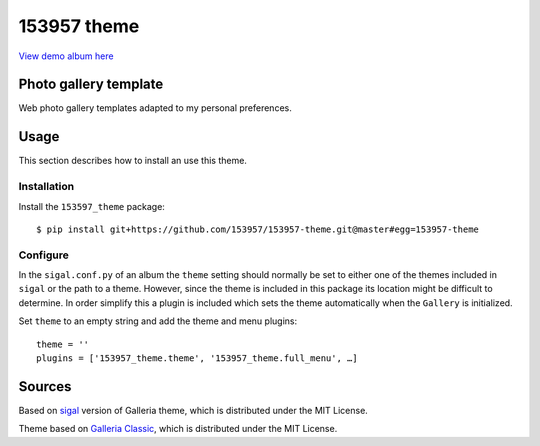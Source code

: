 153957 theme
============

.. image:: http://img.shields.io/badge/license-MIT-blue.svg
   :target: https://github.com/153957/153957-theme/blob/master/LICENSE
.. image:: http://img.shields.io/travis/153957/153957-theme/master.svg
   :target: https://travis-ci.org/153957/153957-theme


`View demo album here <https://153957.github.io/153957-theme/>`_


Photo gallery template
----------------------

Web photo gallery templates adapted to my personal preferences.


Usage
-----

This section describes how to install an use this theme.

Installation
~~~~~~~~~~~~

Install the ``153597_theme`` package::

    $ pip install git+https://github.com/153957/153957-theme.git@master#egg=153957-theme


Configure
~~~~~~~~~

In the ``sigal.conf.py`` of an album the ``theme`` setting should normally be
set to either one of the themes included in ``sigal`` or the path to a theme.
However, since the theme is included in this package its location might be
difficult to determine. In order simplify this a plugin is included which sets
the theme automatically when the ``Gallery`` is initialized.

Set ``theme`` to an empty string and add the theme and menu plugins::

    theme = ''
    plugins = ['153957_theme.theme', '153957_theme.full_menu', …]


Sources
-------

Based on `sigal <http://sigal.saimon.org/>`_ version of Galleria theme, which is
distributed under the MIT License.

Theme based on `Galleria Classic <http://galleria.io/>`_, which is distributed under
the MIT License.
